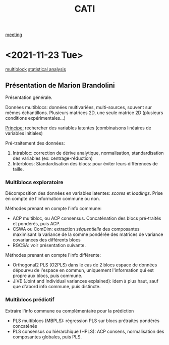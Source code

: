 :PROPERTIES:
:ID:       a0cf98b4-cd90-49fc-ba0a-60896e2770db
:END:
#+title: CATI
[[id:2dff42d8-b57a-4c3a-8619-3bfde728f67e][meeting]]

* <2021-11-23 Tue>
:PROPERTIES:
:ID:       5343a1a6-6c81-40b4-8828-1e863d25572a
:END:

[[id:24ef59cd-44ec-4f2c-90f6-f16d56dab7ac][multiblock]] [[id:99bf9725-eb93-4ec3-9c91-54eb9ad90686][statistical analysis]]

** Présentation de Marion Brandolini
Présentation générale.

Données multiblocs: données multivariées, multi-sources, souvent sur mêmes échantillons.
Plusieurs matrices 2D, une seule matrice 2D (plusieurs conditions expérimentales...)

_Principe:_ rechercher des variables latentes (combinaisons linéaires de variables initiales)

Pré-traitement des données:
1. Intrabloc: correction de dérive analytique, normalisation, standardisation des variables (ex: centrage-réduction)
2. Interblocs: Standardisation des blocs: pour éviter leurs différences de taille.

*** Multiblocs exploratoire
Décomposition des données en variables latentes: /scores/ et /loadings/. Prise en compte de l'information commune ou non.

Méthodes prenant en compte l'info commune:
- ACP multibloc, ou ACP consensus. Concaténation des blocs pré-traités et pondérés, puis ACP.
- CSWA ou ComDim: extraction /séquentielle/ des composantes maximisant la variance de la somme pondérée des matrices de variance covariances des différents blocs
- RGCSA: voir présentation suivante.
  
Méthodes prenant en compte l'info différente:
- Orthogonal2 PLS (O2PLS) dans le cas de 2 blocs
  espace de données dépourvu de l'espace en commun, uniquement l'information qui est propre aux blocs, puis commune.
- JIVE (Joint and Individual variances explained): idem à plus haut, sauf que d'abord info commune, puis distincte.

*** Multiblocs prédictif
Extraire l'info commune ou complémentaire pour la prédiction

- PLS multiblocs (MBPLS): régression PLS sur blocs prétraités pondérés concaténés
- PLS consensus ou hiérarchique (HPLS): ACP consens, normalisation des composantes globales, puis PLS.

